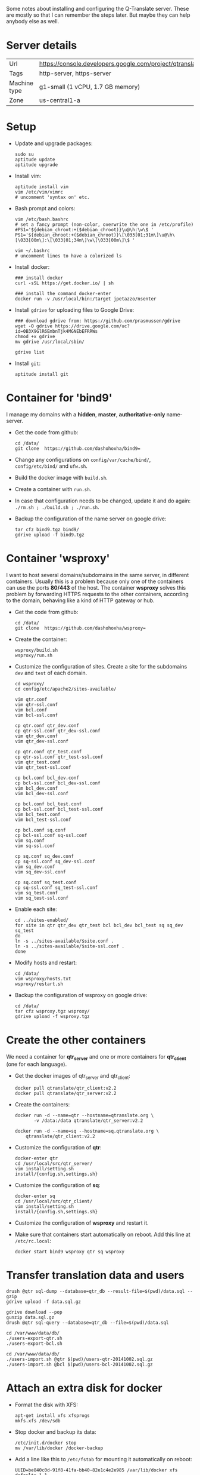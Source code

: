 
Some notes about installing and configuring the Q-Translate server.
These are mostly so that I can remember the steps later. But maybe
they can help anybody else as well.

* Server details

  | Url          | https://console.developers.google.com/project/qtranslate2 |
  | Tags         | http-server, https-server                                  |
  | Machine type | g1-small (1 vCPU, 1.7 GB memory)                           |
  | Zone         | us-central1-a                                              |


* Setup

  + Update and upgrade packages:
    #+BEGIN_EXAMPLE
    sudo su
    aptitude update
    aptitude upgrade
    #+END_EXAMPLE

  + Install vim:
    #+BEGIN_EXAMPLE
    aptitude install vim
    vim /etc/vim/vimrc
    # uncomment 'syntax on' etc.
    #+END_EXAMPLE

  + Bash prompt and colors:
    #+BEGIN_EXAMPLE
    vim /etc/bash.bashrc
    # set a fancy prompt (non-color, overwrite the one in /etc/profile)
    #PS1='${debian_chroot:+($debian_chroot)}\u@\h:\w\$ '
    PS1='${debian_chroot:+($debian_chroot)}\[\033[01;31m\]\u@\h\[\033[00m\]:\[\033[01;34m\]\w\[\033[00m\]\$ '

    vim ~/.bashrc
    # uncomment lines to have a colorized ls
    #+END_EXAMPLE

  + Install docker:
    #+BEGIN_EXAMPLE
    ### install docker
    curl -sSL https://get.docker.io/ | sh

    ### install the command docker-enter
    docker run -v /usr/local/bin:/target jpetazzo/nsenter
    #+END_EXAMPLE

  + Install =gdrive= for uploading files to Google Drive:
    #+BEGIN_EXAMPLE
    ### download gdrive from: https://github.com/prasmussen/gdrive
    wget -O gdrive https://drive.google.com/uc?id=0B3X9GlR6EmbnTjk4MGNEbEFRRWs
    chmod +x gdrive
    mv gdrive /usr/local/sbin/

    gdrive list
    #+END_EXAMPLE

  + Install =git=:
    #+BEGIN_EXAMPLE
    aptitude install git
    #+END_EXAMPLE


* Container for 'bind9'

  I manage my domains with a *hidden*, *master*, *authoritative-only*
  name-server.

  + Get the code from github:
    #+BEGIN_EXAMPLE
    cd /data/
    git clone  https://github.com/dashohoxha/bind9=
    #+END_EXAMPLE

  + Change any configurations on ~config/var/cache/bind/~,
    ~config/etc/bind/~ and ~ufw.sh~.

  + Build the docker image with =build.sh=.

  + Create a container with =run.sh=.

  + In case that configuration needs to be changed, update it and do
    again: =./rm.sh ; ./build.sh ; ./run.sh=.

  + Backup the configuration of the name server on google drive:
    #+BEGIN_EXAMPLE
    tar cfz bind9.tgz bind9/
    gdrive upload -f bind9.tgz
    #+END_EXAMPLE


* Container 'wsproxy'

  I want to host several domains/subdomains in the same server, in
  different containers. Usually this is a problem because only one of
  the containers can use the ports *80/443* of the host.  The
  container *wsproxy* solves this problem by forwarding HTTPS requests
  to the other containers, according to the domain, behaving like a
  kind of HTTP gateway or hub.

  + Get the code from github:
    #+BEGIN_EXAMPLE
    cd /data/
    git clone  https://github.com/dashohoxha/wsproxy=
    #+END_EXAMPLE

  + Create the container:
    #+BEGIN_EXAMPLE
    wsproxy/build.sh
    wsproxy/run.sh
    #+END_EXAMPLE

  + Customize the configuration of sites. Create a site for the
    subdomains =dev= and =test= of each domain.
    #+BEGIN_EXAMPLE
    cd wsproxy/
    cd config/etc/apache2/sites-available/

    vim qtr.conf
    vim qtr-ssl.conf
    vim bcl.conf
    vim bcl-ssl.conf

    cp qtr.conf qtr_dev.conf
    cp qtr-ssl.conf qtr_dev-ssl.conf
    vim qtr_dev.conf
    vim qtr_dev-ssl.conf

    cp qtr.conf qtr_test.conf
    cp qtr-ssl.conf qtr_test-ssl.conf
    vim qtr_test.conf
    vim qtr_test-ssl.conf

    cp bcl.conf bcl_dev.conf
    cp bcl-ssl.conf bcl_dev-ssl.conf
    vim bcl_dev.conf
    vim bcl_dev-ssl.conf

    cp bcl.conf bcl_test.conf
    cp bcl-ssl.conf bcl_test-ssl.conf
    vim bcl_test.conf
    vim bcl_test-ssl.conf

    cp bcl.conf sq.conf
    cp bcl-ssl.conf sq-ssl.conf
    vim sq.conf
    vim sq-ssl.conf

    cp sq.conf sq_dev.conf
    cp sq-ssl.conf sq_dev-ssl.conf
    vim sq_dev.conf
    vim sq_dev-ssl.conf

    cp sq.conf sq_test.conf
    cp sq-ssl.conf sq_test-ssl.conf
    vim sq_test.conf
    vim sq_test-ssl.conf
    #+END_EXAMPLE

  + Enable each site:
    #+BEGIN_EXAMPLE
    cd ../sites-enabled/
    for site in qtr qtr_dev qtr_test bcl bcl_dev bcl_test sq sq_dev sq_test
    do
	ln -s ../sites-available/$site.conf .
	ln -s ../sites-available/$site-ssl.conf .
    done
    #+END_EXAMPLE

  + Modify hosts and restart:
    #+BEGIN_EXAMPLE
    cd /data/
    vim wsproxy/hosts.txt
    wsproxy/restart.sh
    #+END_EXAMPLE

  + Backup the configuration of wsproxy on google drive:
    #+BEGIN_EXAMPLE
    cd /data/
    tar cfz wsproxy.tgz wsproxy/
    gdrive upload -f wsproxy.tgz
    #+END_EXAMPLE


* Create the other containers

  We need a container for *qtr_server* and one or more containers
  for *qtr_client* (one for each language).

  + Get the docker images of qtr_server and qtr_client:
    #+BEGIN_EXAMPLE
    docker pull qtranslate/qtr_client:v2.2
    docker pull qtranslate/qtr_server:v2.2
    #+END_EXAMPLE

  + Create the containers:
    #+BEGIN_EXAMPLE
    docker run -d --name=qtr --hostname=qtranslate.org \
	       -v /data:/data qtranslate/qtr_server:v2.2

    docker run -d --name=sq --hostname=sq.qtranslate.org \
		qtranslate/qtr_client:v2.2
    #+END_EXAMPLE

  + Customize the configuration of *qtr*:
    #+BEGIN_EXAMPLE
    docker-enter qtr
    cd /usr/local/src/qtr_server/
    vim install/setting.sh
    install/{config.sh,settings.sh}
    #+END_EXAMPLE

  + Customize the configuration of *sq*:
    #+BEGIN_EXAMPLE
    docker-enter sq
    cd /usr/local/src/qtr_client/
    vim install/setting.sh
    install/{config.sh,settings.sh}
    #+END_EXAMPLE

  + Customize the configuration of *wsproxy* and restart it.

  + Make sure that containers start automatically on reboot.  Add this
    line at ~/etc/rc.local~:
    #+BEGIN_EXAMPLE
    docker start bind9 wsproxy qtr sq wsproxy
    #+END_EXAMPLE


* Transfer translation data and users

  #+BEGIN_EXAMPLE
  drush @qtr sql-dump --database=qtr_db --result-file=$(pwd)/data.sql --gzip
  gdrive upload -f data.sql.gz

  gdrive download --pop
  gunzip data.sql.gz
  drush @qtr sql-query --database=qtr_db --file=$(pwd)/data.sql
  #+END_EXAMPLE

  #+BEGIN_EXAMPLE
  cd /var/www/data/db/
  ./users-export-qtr.sh
  ./users-export-bcl.sh

  cd /var/www/data/db/
  ./users-import.sh @qtr $(pwd)/users-qtr-20141002.sql.gz
  ./users-import.sh @bcl $(pwd)/users-bcl-20141002.sql.gz
  #+END_EXAMPLE


* Attach an extra disk for docker

  + Format the disk with XFS:
    #+BEGIN_EXAMPLE
    apt-get install xfs xfsprogs
    mkfs.xfs /dev/sdb
    #+END_EXAMPLE

  + Stop docker and backup its data:
    #+BEGIN_EXAMPLE
    /etc/init.d/docker stop
    mv /var/lib/docker /docker-backup
    #+END_EXAMPLE

  + Add a line like this to ~/etc/fstab~ for mounting it automatically
    on reboot:
    #+BEGIN_EXAMPLE
    UUID=be840c0d-91f8-41fa-bb40-82e1c4e2e985 /var/lib/docker xfs defaults 1 1
    #+END_EXAMPLE
    The UUID of the disk can be found with: =blkid /dev/sdb=.

  + Copy the backup-ed data to ~/var/lib/docker/~:
    #+BEGIN_EXAMPLE
    mkdir /var/lib/docker
    mount -a
    cp -a /docker-backup/* /var/lib/docker/
    #+END_EXAMPLE

  + Start the docker service and check that everything is ok:
    #+BEGIN_EXAMPLE
    /etc/init.d/docker start
    docker images
    docker ps -a
    #+END_EXAMPLE

  + Cleanup the backup data:
    #+BEGIN_EXAMPLE
    rm -rf /docker-backup/
    #+END_EXAMPLE

  Referencies:
  - http://www.projectatomic.io/docs/docker-storage-recommendation/


* Misc

** Fix the configuration of sites

   Update the function =qtr_get_sites()= on
   ~modules/custom/qtrCore/includes/sites.inc~:
   #+BEGIN_EXAMPLE
   cd /var/www/qtr/profiles/qtr_server/
   vim modules/custom/qtrCore/includes/sites.inc
   #+END_EXAMPLE


** Install fortunes

   #+BEGIN_EXAMPLE
   aptitude install fortunes
   ls /usr/share/games/fortunes/
   vim /var/www/qtr/profiles/qtr_server/utils/fortune.sh
   #+END_EXAMPLE

** Transfer the old site to the new one

*** Content

*** Menu items

*** Private variables

*** Users

*** Google files

*** Transfer with backup/restore
